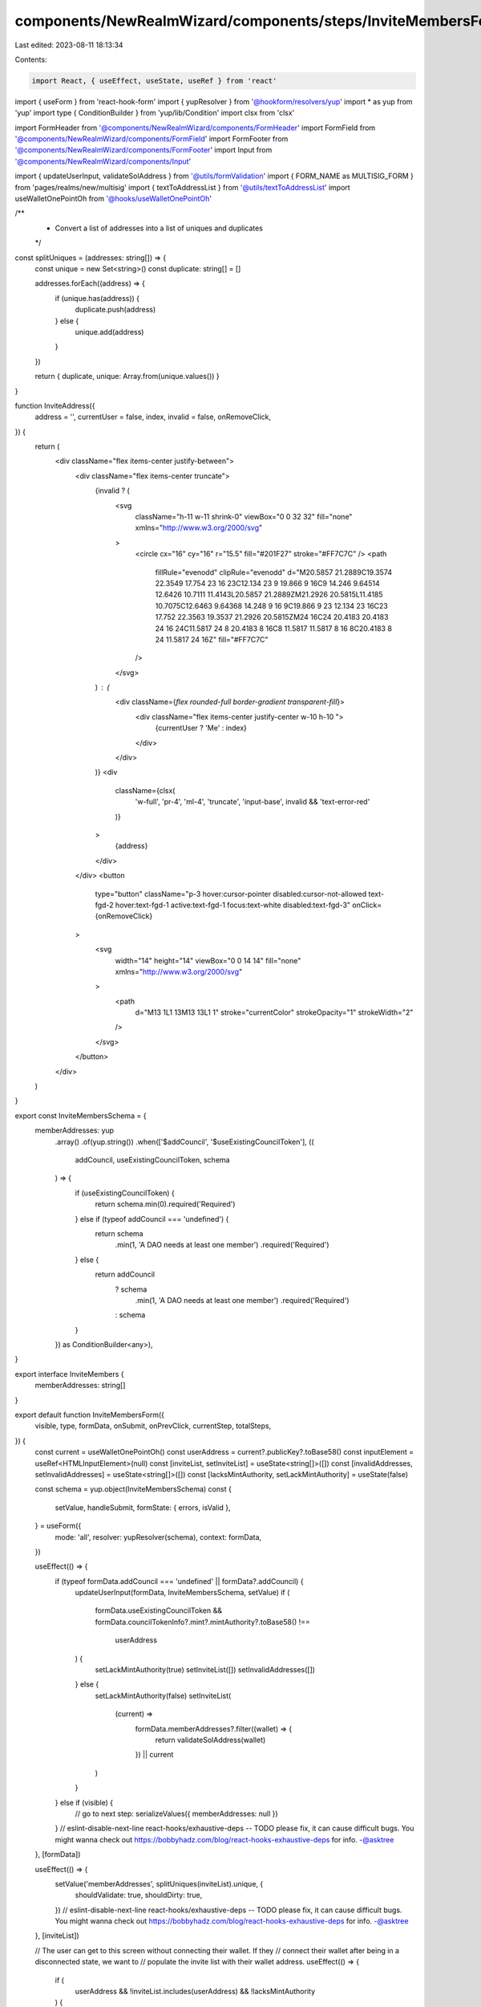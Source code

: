 components/NewRealmWizard/components/steps/InviteMembersForm.tsx
================================================================

Last edited: 2023-08-11 18:13:34

Contents:

.. code-block:: tsx

    import React, { useEffect, useState, useRef } from 'react'
import { useForm } from 'react-hook-form'
import { yupResolver } from '@hookform/resolvers/yup'
import * as yup from 'yup'
import type { ConditionBuilder } from 'yup/lib/Condition'
import clsx from 'clsx'

import FormHeader from '@components/NewRealmWizard/components/FormHeader'
import FormField from '@components/NewRealmWizard/components/FormField'
import FormFooter from '@components/NewRealmWizard/components/FormFooter'
import Input from '@components/NewRealmWizard/components/Input'

import { updateUserInput, validateSolAddress } from '@utils/formValidation'
import { FORM_NAME as MULTISIG_FORM } from 'pages/realms/new/multisig'
import { textToAddressList } from '@utils/textToAddressList'
import useWalletOnePointOh from '@hooks/useWalletOnePointOh'

/**
 * Convert a list of addresses into a list of uniques and duplicates
 */
const splitUniques = (addresses: string[]) => {
  const unique = new Set<string>()
  const duplicate: string[] = []

  addresses.forEach((address) => {
    if (unique.has(address)) {
      duplicate.push(address)
    } else {
      unique.add(address)
    }
  })

  return { duplicate, unique: Array.from(unique.values()) }
}

function InviteAddress({
  address = '',
  currentUser = false,
  index,
  invalid = false,
  onRemoveClick,
}) {
  return (
    <div className="flex items-center justify-between">
      <div className="flex items-center truncate">
        {invalid ? (
          <svg
            className="h-11 w-11 shrink-0"
            viewBox="0 0 32 32"
            fill="none"
            xmlns="http://www.w3.org/2000/svg"
          >
            <circle cx="16" cy="16" r="15.5" fill="#201F27" stroke="#FF7C7C" />
            <path
              fillRule="evenodd"
              clipRule="evenodd"
              d="M20.5857 21.2889C19.3574 22.3549 17.754 23 16 23C12.134 23 9 19.866 9 16C9 14.246 9.64514 12.6426 10.7111 11.4143L20.5857 21.2889ZM21.2926 20.5815L11.4185 10.7075C12.6463 9.64368 14.248 9 16 9C19.866 9 23 12.134 23 16C23 17.752 22.3563 19.3537 21.2926 20.5815ZM24 16C24 20.4183 20.4183 24 16 24C11.5817 24 8 20.4183 8 16C8 11.5817 11.5817 8 16 8C20.4183 8 24 11.5817 24 16Z"
              fill="#FF7C7C"
            />
          </svg>
        ) : (
          <div className={`flex rounded-full border-gradient transparent-fill`}>
            <div className="flex items-center justify-center w-10 h-10 ">
              {currentUser ? 'Me' : index}
            </div>
          </div>
        )}
        <div
          className={clsx(
            'w-full',
            'pr-4',
            'ml-4',
            'truncate',
            'input-base',
            invalid && 'text-error-red'
          )}
        >
          {address}
        </div>
      </div>
      <button
        type="button"
        className="p-3 hover:cursor-pointer disabled:cursor-not-allowed text-fgd-2 hover:text-fgd-1 active:text-fgd-1 focus:text-white disabled:text-fgd-3"
        onClick={onRemoveClick}
      >
        <svg
          width="14"
          height="14"
          viewBox="0 0 14 14"
          fill="none"
          xmlns="http://www.w3.org/2000/svg"
        >
          <path
            d="M13 1L1 13M13 13L1 1"
            stroke="currentColor"
            strokeOpacity="1"
            strokeWidth="2"
          />
        </svg>
      </button>
    </div>
  )
}

export const InviteMembersSchema = {
  memberAddresses: yup
    .array()
    .of(yup.string())
    .when(['$addCouncil', '$useExistingCouncilToken'], ((
      addCouncil,
      useExistingCouncilToken,
      schema
    ) => {
      if (useExistingCouncilToken) {
        return schema.min(0).required('Required')
      } else if (typeof addCouncil === 'undefined') {
        return schema
          .min(1, 'A DAO needs at least one member')
          .required('Required')
      } else {
        return addCouncil
          ? schema
              .min(1, 'A DAO needs at least one member')
              .required('Required')
          : schema
      }
    }) as ConditionBuilder<any>),
}

export interface InviteMembers {
  memberAddresses: string[]
}

export default function InviteMembersForm({
  visible,
  type,
  formData,
  onSubmit,
  onPrevClick,
  currentStep,
  totalSteps,
}) {
  const current = useWalletOnePointOh()
  const userAddress = current?.publicKey?.toBase58()
  const inputElement = useRef<HTMLInputElement>(null)
  const [inviteList, setInviteList] = useState<string[]>([])
  const [invalidAddresses, setInvalidAddresses] = useState<string[]>([])
  const [lacksMintAuthority, setLackMintAuthority] = useState(false)

  const schema = yup.object(InviteMembersSchema)
  const {
    setValue,
    handleSubmit,
    formState: { errors, isValid },
  } = useForm({
    mode: 'all',
    resolver: yupResolver(schema),
    context: formData,
  })

  useEffect(() => {
    if (typeof formData.addCouncil === 'undefined' || formData?.addCouncil) {
      updateUserInput(formData, InviteMembersSchema, setValue)
      if (
        formData.useExistingCouncilToken &&
        formData.councilTokenInfo?.mint?.mintAuthority?.toBase58() !==
          userAddress
      ) {
        setLackMintAuthority(true)
        setInviteList([])
        setInvalidAddresses([])
      } else {
        setLackMintAuthority(false)
        setInviteList(
          (current) =>
            formData.memberAddresses?.filter((wallet) => {
              return validateSolAddress(wallet)
            }) || current
        )
      }
    } else if (visible) {
      // go to next step:
      serializeValues({ memberAddresses: null })
    }
    // eslint-disable-next-line react-hooks/exhaustive-deps -- TODO please fix, it can cause difficult bugs. You might wanna check out https://bobbyhadz.com/blog/react-hooks-exhaustive-deps for info. -@asktree
  }, [formData])

  useEffect(() => {
    setValue('memberAddresses', splitUniques(inviteList).unique, {
      shouldValidate: true,
      shouldDirty: true,
    })
    // eslint-disable-next-line react-hooks/exhaustive-deps -- TODO please fix, it can cause difficult bugs. You might wanna check out https://bobbyhadz.com/blog/react-hooks-exhaustive-deps for info. -@asktree
  }, [inviteList])

  // The user can get to this screen without connecting their wallet. If they
  // connect their wallet after being in a disconnected state, we want to
  // populate the invite list with their wallet address.
  useEffect(() => {
    if (
      userAddress &&
      !inviteList.includes(userAddress) &&
      !lacksMintAuthority
    ) {
      setInviteList((currentList) => currentList.concat(userAddress))
    }
    // eslint-disable-next-line react-hooks/exhaustive-deps -- TODO please fix, it can cause difficult bugs. You might wanna check out https://bobbyhadz.com/blog/react-hooks-exhaustive-deps for info. -@asktree
  }, [userAddress])

  function serializeValues(values) {
    onSubmit({ step: currentStep, data: values })
  }

  function addToAddressList(textBlock: string) {
    if (lacksMintAuthority) {
      return
    }

    const { valid, invalid } = textToAddressList(textBlock)
    const { unique, duplicate } = splitUniques(inviteList.concat(valid))
    setInviteList(unique)
    setInvalidAddresses((currentList) =>
      currentList.concat(invalid).concat(duplicate)
    )
  }

  function handleBlur(ev) {
    addToAddressList(ev.currentTarget.value)
    ev.currentTarget.value = ''
  }

  function handlePaste(ev: React.ClipboardEvent<HTMLInputElement>) {
    addToAddressList(ev.clipboardData.getData('text'))
    ev.clipboardData.clearData()
    // Don't allow the paste event to populate the input field
    ev.preventDefault()
  }

  function handleKeyDown(ev) {
    if (ev.defaultPrevented) {
      return // Do nothing if the event was already processed
    }

    if (ev.key === 'Enter') {
      addToAddressList(ev.currentTarget.value)
      ev.currentTarget.value = ''
      ev.preventDefault()
    }
  }

  function removeAddressFromInviteList(address) {
    const newList = inviteList.slice()
    const index = inviteList.indexOf(address)
    if (index > -1) {
      newList.splice(index, 1)
      setInviteList(newList)
    }
  }

  function removeAddressFromInvalidList(address) {
    const newList = invalidAddresses.slice()
    const index = invalidAddresses.indexOf(address)
    if (index > -1) {
      newList.splice(index, 1)
      setInvalidAddresses(newList)
    }
  }

  const error =
    errors.daoName?.message ||
    (invalidAddresses.length > 0
      ? 'Invalid and duplicate addresses will not be included'
      : '')

  return (
    <form
      onSubmit={handleSubmit(serializeValues)}
      data-testid="invite-members-form"
    >
      <FormHeader
        type={type}
        currentStep={currentStep}
        totalSteps={totalSteps}
        title={`Next, invite${
          type === MULTISIG_FORM ? ' ' : ' council '
        }members with their Solana Wallet Address.`}
      />
      <div className="mt-24 space-y-10 md:space-y-12">
        <FormField
          description="Add Solana wallet addressses, separated by a comma or line-break."
          disabled={lacksMintAuthority}
          title="Invite members"
          titleExtra={
            !!inviteList.length && (
              <div className="text-[18px] text-bkg-1 leading-[25px] px-2 bg-fgd-1 rounded">
                {inviteList.length}
              </div>
            )
          }
        >
          {(inviteList.length > 0 || invalidAddresses.length > 0) && (
            <div className="py-5 space-y-5">
              {inviteList.map((address, index) => (
                <InviteAddress
                  key={address}
                  address={address}
                  currentUser={address === userAddress}
                  index={index + 1}
                  onRemoveClick={() => removeAddressFromInviteList(address)}
                />
              ))}
              {invalidAddresses.map((address, index) => (
                <InviteAddress
                  invalid
                  key={address + index}
                  address={address}
                  index={index + 1}
                  onRemoveClick={() => removeAddressFromInvalidList(address)}
                />
              ))}
            </div>
          )}
          <Input
            type="text"
            name="memberAddresses"
            placeholder="e.g. CWvWQWt5mTv7Zx..."
            data-testid="dao-member-list-input"
            disabled={lacksMintAuthority}
            ref={inputElement}
            error={error}
            warning={
              lacksMintAuthority
                ? 'You do not own the mint authority for this token, therefore you cannot invite members to your DAO. Anyone who owns the token is able to join your DAO as a council member.'
                : undefined
            }
            onBlur={handleBlur}
            onPaste={handlePaste}
            onKeyDown={handleKeyDown}
          />
        </FormField>
      </div>
      <FormFooter
        isValid={isValid || lacksMintAuthority}
        prevClickHandler={() => onPrevClick(currentStep)}
      />
    </form>
  )
}


